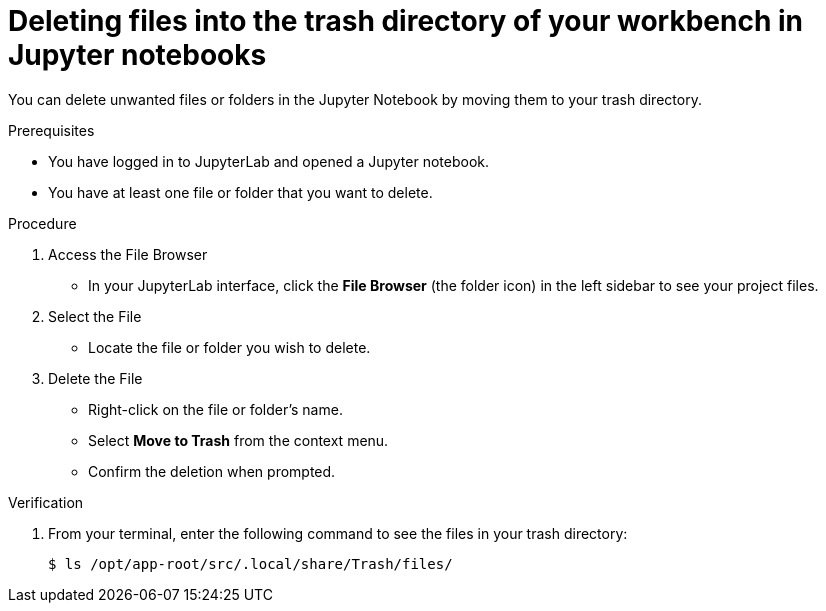 :_module-type: PROCEDURE

[id="deleting-files-in-trash-directory_{context}"]
= Deleting files into the trash directory of your workbench in Jupyter notebooks

[role='_abstract']
You can delete unwanted files or folders in the Jupyter Notebook by moving them to your trash directory.

.Prerequisites
* You have logged in to JupyterLab and opened a Jupyter notebook.
* You have at least one file or folder that you want to delete.

.Procedure
. Access the File Browser
* In your JupyterLab interface, click the *File Browser* (the folder icon) in the left sidebar to see your project files.
. Select the File
* Locate the file or folder you wish to delete.
. Delete the File
* Right-click on the file or folder's name.
* Select *Move to Trash* from the context menu.
* Confirm the deletion when prompted.

.Verification
. From your terminal, enter the following command to see the files in your trash directory:
+
[source, terminal]
----
$ ls /opt/app-root/src/.local/share/Trash/files/
----



